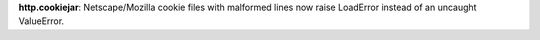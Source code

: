 **http.cookiejar**: Netscape/Mozilla cookie files with malformed lines now
raise LoadError instead of an uncaught ValueError.
